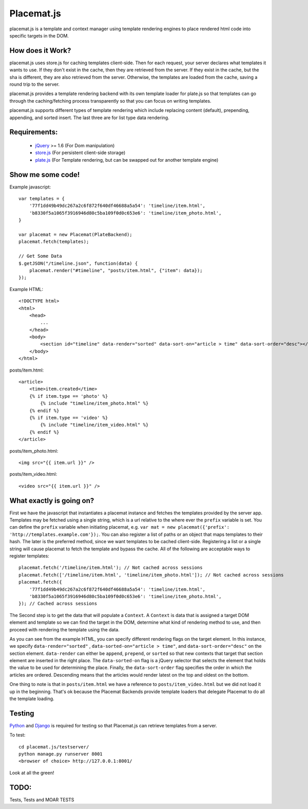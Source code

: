Placemat.js
===========

placemat.js is a template and context manager using template rendering engines
to place rendered html code into specific targets in the DOM.


How does it Work?
-----------------

placemat.js uses store.js for caching templates client-side. Then for each
request, your server declares what templates it wants to use.  If they don't
exist in the cache, then they are retrieved from the server. If they exist in
the cache, but the sha is different, they are also retrieved from the server.
Otherwise, the templates are loaded from the cache, saving a round trip to the
server.

placemat.js provides a template rendering backend with its own template loader
for plate.js so that templates can go through the caching/fetching process
transparently so that you can focus on writing templates.

placemat.js supports different types of template rendering which include
replacing content (default), prepending, appending, and sorted insert.  The last
three are for list type data rendering.

Requirements:
-------------

    * `jQuery`_  >= 1.6 (For Dom manipulation)
    * `store.js`_ (For persistent client-side storage)
    * `plate.js`_ (For Template rendering, but can be swapped out for another template engine)

.. _`jQuery`: http://jquery.com
.. _`store.js`: http://github.com/marcuswestin/store.js
.. _`plate.js`: http://github.com/chrisdickinson/plate

Show me some code!
------------------

Example javascript::

    var templates = {
        '77f1dd49b49dc267a2c6f872f640df46688a5a54': 'timeline/item.html',
        'b8330f5a1065f3916946d80c5ba109f0d0c653e6': 'timeline/item_photo.html',
    }

    var placemat = new Placemat(PlateBackend);
    placemat.fetch(templates);

    // Get Some Data
    $.getJSON("/timeline.json", function(data) {
        placemat.render("#timeline", "posts/item.html", {"item": data});
    });

Example HTML::

    <!DOCTYPE html>
    <html>
        <head>
            ...
        </head>
        <body>
            <section id="timeline" data-render="sorted" data-sort-on="article > time" data-sort-order="desc"></section>
        </body>
    </html>


posts/item.html::

    <article>
        <time>item.created</time>
        {% if item.type == 'photo' %}
            {% include "timeline/item_photo.html" %}
        {% endif %}
        {% if item.type == 'video' %}
            {% include "timeline/item_video.html" %}
        {% endif %}
    </article>

posts/item_photo.html::

    <img src="{{ item.url }}" />

posts/item_video.html::

    <video src="{{ item.url }}" />


What exactly is going on?
-------------------------

First we have the javascript that instantiates a placemat instance and fetches
the templates provided by the server app.  Templates may be fetched using a
single string, which is a url relative to the where ever the ``prefix`` variable
is set.  You can define the ``prefix`` variable when initiating placemat, e.g.
``var mat = new placemat({'prefix': 'http://templates.example.com'});``.  You
can also register a list of paths or an object that maps templates to their
hash.  The later is the preferred method, since we want templates to be cached
client-side.  Registering a list or a single string will cause placemat to
fetch the template and bypass the cache.  All of the following are acceptable
ways to register templates::

    placemat.fetch('/timeline/item.html'); // Not cached across sessions
    placemat.fetch(['/timeline/item.html', 'timeline/item_photo.html']); // Not cached across sessions
    placemat.fetch({
        '77f1dd49b49dc267a2c6f872f640df46688a5a54': 'timeline/item.html',
        'b8330f5a1065f3916946d80c5ba109f0d0c653e6': 'timeline/item_photo.html',
    }); // Cached across sessions

The Second step is to get the data that will populate a ``Context``.  A
``Context`` is data that is assigned a target DOM element and template so we can
find the target in the DOM, determine what kind of rendering method to use, and
then proceed with rendering the template using the data.

As you can see from the example HTML, you can specify different rendering flags
on the target element.  In this instance, we specify ``data-render="sorted"``
, ``data-sorted-on="article > time"``, and ``data-sort-order="desc"`` on the
section element. ``data-render`` can either be ``append``, ``prepend``, or
``sorted`` so that new contexts that target that section element are inserted in
the right place.  The ``data-sorted-on`` flag is a jQuery selector that selects
the element that holds the value to be used for determining the place.  Finally,
the ``data-sort-order`` flag specifies the order in which the articles are
ordered.  Descending means that the articles would render latest on the top and
oldest on the bottom.

One thing to note is that in ``posts/item.html`` we have a reference to
``posts/item_video.html`` but we did not load it up in the beginning.  That's
ok because the Placemat Backends provide template loaders that delegate
Placemat to do all the template loading.


Testing
-------

`Python`_ and `Django`_ is required for testing so that Placemat.js can retrieve
templates from a server.

.. _`Python`: http://python.org
.. _`Django`: http://djangoproject.com

To test::

    cd placemat.js/testserver/
    python manage.py runserver 8001
    <browser of choice> http://127.0.0.1:8001/

Look at all the green!


TODO:
-----

Tests, Tests and MOAR TESTS

